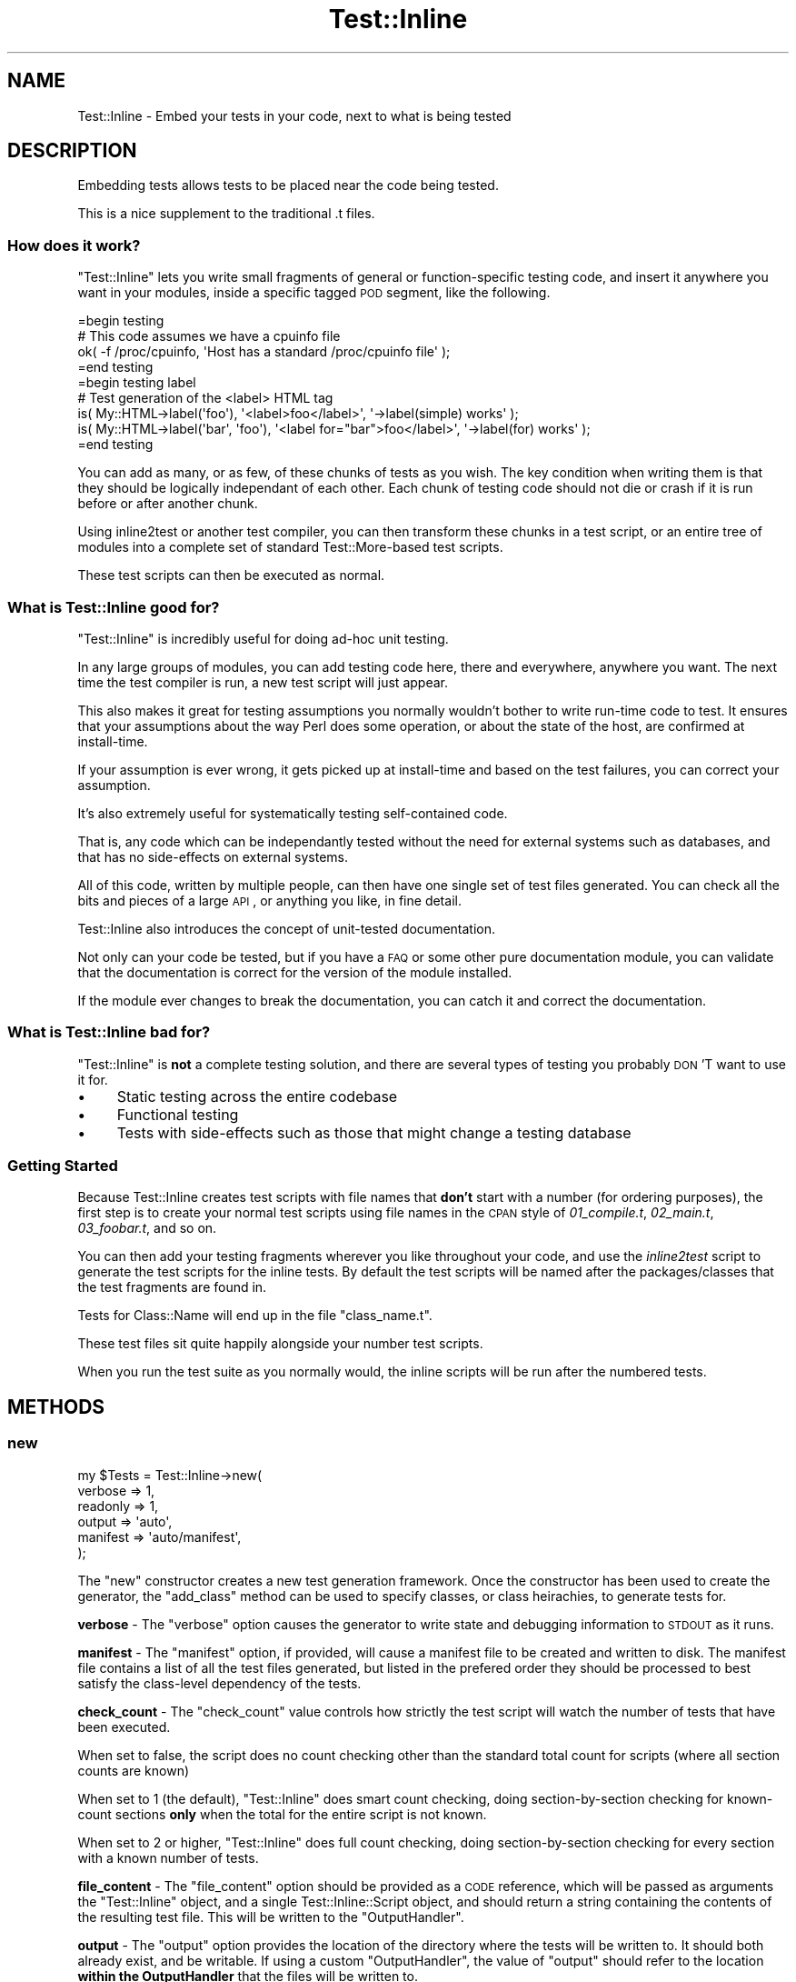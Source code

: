 .\" Automatically generated by Pod::Man 2.23 (Pod::Simple 3.14)
.\"
.\" Standard preamble:
.\" ========================================================================
.de Sp \" Vertical space (when we can't use .PP)
.if t .sp .5v
.if n .sp
..
.de Vb \" Begin verbatim text
.ft CW
.nf
.ne \\$1
..
.de Ve \" End verbatim text
.ft R
.fi
..
.\" Set up some character translations and predefined strings.  \*(-- will
.\" give an unbreakable dash, \*(PI will give pi, \*(L" will give a left
.\" double quote, and \*(R" will give a right double quote.  \*(C+ will
.\" give a nicer C++.  Capital omega is used to do unbreakable dashes and
.\" therefore won't be available.  \*(C` and \*(C' expand to `' in nroff,
.\" nothing in troff, for use with C<>.
.tr \(*W-
.ds C+ C\v'-.1v'\h'-1p'\s-2+\h'-1p'+\s0\v'.1v'\h'-1p'
.ie n \{\
.    ds -- \(*W-
.    ds PI pi
.    if (\n(.H=4u)&(1m=24u) .ds -- \(*W\h'-12u'\(*W\h'-12u'-\" diablo 10 pitch
.    if (\n(.H=4u)&(1m=20u) .ds -- \(*W\h'-12u'\(*W\h'-8u'-\"  diablo 12 pitch
.    ds L" ""
.    ds R" ""
.    ds C` ""
.    ds C' ""
'br\}
.el\{\
.    ds -- \|\(em\|
.    ds PI \(*p
.    ds L" ``
.    ds R" ''
'br\}
.\"
.\" Escape single quotes in literal strings from groff's Unicode transform.
.ie \n(.g .ds Aq \(aq
.el       .ds Aq '
.\"
.\" If the F register is turned on, we'll generate index entries on stderr for
.\" titles (.TH), headers (.SH), subsections (.SS), items (.Ip), and index
.\" entries marked with X<> in POD.  Of course, you'll have to process the
.\" output yourself in some meaningful fashion.
.ie \nF \{\
.    de IX
.    tm Index:\\$1\t\\n%\t"\\$2"
..
.    nr % 0
.    rr F
.\}
.el \{\
.    de IX
..
.\}
.\"
.\" Accent mark definitions (@(#)ms.acc 1.5 88/02/08 SMI; from UCB 4.2).
.\" Fear.  Run.  Save yourself.  No user-serviceable parts.
.    \" fudge factors for nroff and troff
.if n \{\
.    ds #H 0
.    ds #V .8m
.    ds #F .3m
.    ds #[ \f1
.    ds #] \fP
.\}
.if t \{\
.    ds #H ((1u-(\\\\n(.fu%2u))*.13m)
.    ds #V .6m
.    ds #F 0
.    ds #[ \&
.    ds #] \&
.\}
.    \" simple accents for nroff and troff
.if n \{\
.    ds ' \&
.    ds ` \&
.    ds ^ \&
.    ds , \&
.    ds ~ ~
.    ds /
.\}
.if t \{\
.    ds ' \\k:\h'-(\\n(.wu*8/10-\*(#H)'\'\h"|\\n:u"
.    ds ` \\k:\h'-(\\n(.wu*8/10-\*(#H)'\`\h'|\\n:u'
.    ds ^ \\k:\h'-(\\n(.wu*10/11-\*(#H)'^\h'|\\n:u'
.    ds , \\k:\h'-(\\n(.wu*8/10)',\h'|\\n:u'
.    ds ~ \\k:\h'-(\\n(.wu-\*(#H-.1m)'~\h'|\\n:u'
.    ds / \\k:\h'-(\\n(.wu*8/10-\*(#H)'\z\(sl\h'|\\n:u'
.\}
.    \" troff and (daisy-wheel) nroff accents
.ds : \\k:\h'-(\\n(.wu*8/10-\*(#H+.1m+\*(#F)'\v'-\*(#V'\z.\h'.2m+\*(#F'.\h'|\\n:u'\v'\*(#V'
.ds 8 \h'\*(#H'\(*b\h'-\*(#H'
.ds o \\k:\h'-(\\n(.wu+\w'\(de'u-\*(#H)/2u'\v'-.3n'\*(#[\z\(de\v'.3n'\h'|\\n:u'\*(#]
.ds d- \h'\*(#H'\(pd\h'-\w'~'u'\v'-.25m'\f2\(hy\fP\v'.25m'\h'-\*(#H'
.ds D- D\\k:\h'-\w'D'u'\v'-.11m'\z\(hy\v'.11m'\h'|\\n:u'
.ds th \*(#[\v'.3m'\s+1I\s-1\v'-.3m'\h'-(\w'I'u*2/3)'\s-1o\s+1\*(#]
.ds Th \*(#[\s+2I\s-2\h'-\w'I'u*3/5'\v'-.3m'o\v'.3m'\*(#]
.ds ae a\h'-(\w'a'u*4/10)'e
.ds Ae A\h'-(\w'A'u*4/10)'E
.    \" corrections for vroff
.if v .ds ~ \\k:\h'-(\\n(.wu*9/10-\*(#H)'\s-2\u~\d\s+2\h'|\\n:u'
.if v .ds ^ \\k:\h'-(\\n(.wu*10/11-\*(#H)'\v'-.4m'^\v'.4m'\h'|\\n:u'
.    \" for low resolution devices (crt and lpr)
.if \n(.H>23 .if \n(.V>19 \
\{\
.    ds : e
.    ds 8 ss
.    ds o a
.    ds d- d\h'-1'\(ga
.    ds D- D\h'-1'\(hy
.    ds th \o'bp'
.    ds Th \o'LP'
.    ds ae ae
.    ds Ae AE
.\}
.rm #[ #] #H #V #F C
.\" ========================================================================
.\"
.IX Title "Test::Inline 3"
.TH Test::Inline 3 "2010-11-22" "perl v5.12.3" "User Contributed Perl Documentation"
.\" For nroff, turn off justification.  Always turn off hyphenation; it makes
.\" way too many mistakes in technical documents.
.if n .ad l
.nh
.SH "NAME"
Test::Inline \- Embed your tests in your code, next to what is being tested
.SH "DESCRIPTION"
.IX Header "DESCRIPTION"
Embedding tests allows tests to be placed near the code being tested.
.PP
This is a nice supplement to the traditional .t files.
.SS "How does it work?"
.IX Subsection "How does it work?"
\&\f(CW\*(C`Test::Inline\*(C'\fR lets you write small fragments of general or
function-specific testing code, and insert it anywhere you want in your
modules, inside a specific tagged \s-1POD\s0 segment, like the
following.
.PP
.Vb 1
\&  =begin testing
\&  
\&  # This code assumes we have a cpuinfo file
\&  ok( \-f /proc/cpuinfo, \*(AqHost has a standard /proc/cpuinfo file\*(Aq );
\&  
\&  =end testing
\&  
\&  =begin testing label
\&  
\&  # Test generation of the <label> HTML tag
\&  is( My::HTML\->label(\*(Aqfoo\*(Aq),        \*(Aq<label>foo</label>\*(Aq,           \*(Aq\->label(simple) works\*(Aq );
\&  is( My::HTML\->label(\*(Aqbar\*(Aq, \*(Aqfoo\*(Aq), \*(Aq<label for="bar">foo</label>\*(Aq, \*(Aq\->label(for) works\*(Aq    );
\&  
\&  =end testing
.Ve
.PP
You can add as many, or as few, of these chunks of tests as you wish.
The key condition when writing them is that they should be logically
independant of each other. Each chunk of testing code should not die
or crash if it is run before or after another chunk.
.PP
Using inline2test or another test compiler, you can then transform
these chunks in a test script, or an entire tree of modules into a
complete set of standard Test::More\-based test scripts.
.PP
These test scripts can then be executed as normal.
.SS "What is Test::Inline good for?"
.IX Subsection "What is Test::Inline good for?"
\&\f(CW\*(C`Test::Inline\*(C'\fR is incredibly useful for doing ad-hoc unit testing.
.PP
In any large groups of modules, you can add testing code here, there and
everywhere, anywhere you want. The next time the test compiler is run, a
new test script will just appear.
.PP
This also makes it great for testing assumptions you normally wouldn't
bother to write run-time code to test. It ensures that your assumptions
about the way Perl does some operation, or about the state of the host,
are confirmed at install-time.
.PP
If your assumption is ever wrong, it gets picked up at install-time and
based on the test failures, you can correct your assumption.
.PP
It's also extremely useful for systematically testing self-contained code.
.PP
That is, any code which can be independantly tested without the need for
external systems such as databases, and that has no side-effects on external
systems.
.PP
All of this code, written by multiple people, can then have one single set
of test files generated. You can check all the bits and pieces of a large
\&\s-1API\s0, or anything you like, in fine detail.
.PP
Test::Inline also introduces the concept of unit-tested documentation.
.PP
Not only can your code be tested, but if you have a \s-1FAQ\s0 or some other
pure documentation module, you can validate that the documentation is
correct for the version of the module installed.
.PP
If the module ever changes to break the documentation, you can catch it
and correct the documentation.
.SS "What is Test::Inline bad for?"
.IX Subsection "What is Test::Inline bad for?"
\&\f(CW\*(C`Test::Inline\*(C'\fR is \fBnot\fR a complete testing solution, and there are several
types of testing you probably \s-1DON\s0'T want to use it for.
.IP "\(bu" 4
Static testing across the entire codebase
.IP "\(bu" 4
Functional testing
.IP "\(bu" 4
Tests with side-effects such as those that might change a testing database
.SS "Getting Started"
.IX Subsection "Getting Started"
Because Test::Inline creates test scripts with file names that \fBdon't\fR
start with a number (for ordering purposes), the first step is to create
your normal test scripts using file names in the \s-1CPAN\s0 style of
\&\fI01_compile.t\fR, \fI02_main.t\fR, \fI03_foobar.t\fR, and so on.
.PP
You can then add your testing fragments wherever you like throughout
your code, and use the \fIinline2test\fR script to generate the test scripts
for the inline tests. By default the test scripts will be named after
the packages/classes that the test fragments are found in.
.PP
Tests for Class::Name will end up in the file \f(CW\*(C`class_name.t\*(C'\fR.
.PP
These test files sit quite happily alongside your number test scripts.
.PP
When you run the test suite as you normally would, the inline scripts
will be run after the numbered tests.
.SH "METHODS"
.IX Header "METHODS"
.SS "new"
.IX Subsection "new"
.Vb 6
\&  my $Tests = Test::Inline\->new(
\&      verbose  => 1,
\&      readonly => 1,
\&      output   => \*(Aqauto\*(Aq,
\&      manifest => \*(Aqauto/manifest\*(Aq,
\&  );
.Ve
.PP
The \f(CW\*(C`new\*(C'\fR constructor creates a new test generation framework. Once the
constructor has been used to create the generator, the \f(CW\*(C`add_class\*(C'\fR method
can be used to specify classes, or class heirachies, to generate tests for.
.PP
\&\fBverbose\fR \- The \f(CW\*(C`verbose\*(C'\fR option causes the generator to write state and
debugging information to \s-1STDOUT\s0 as it runs.
.PP
\&\fBmanifest\fR \- The \f(CW\*(C`manifest\*(C'\fR option, if provided, will cause a manifest
file to be created and written to disk. The manifest file contains a list
of all the test files generated, but listed in the prefered order they
should be processed to best satisfy the class-level dependency of the
tests.
.PP
\&\fBcheck_count\fR \- The \f(CW\*(C`check_count\*(C'\fR value controls how strictly the
test script will watch the number of tests that have been executed.
.PP
When set to false, the script does no count checking other than the
standard total count for scripts (where all section counts are known)
.PP
When set to \f(CW1\fR (the default), \f(CW\*(C`Test::Inline\*(C'\fR does smart count checking,
doing section-by-section checking for known-count sections \fBonly\fR when
the total for the entire script is not known.
.PP
When set to \f(CW2\fR or higher, \f(CW\*(C`Test::Inline\*(C'\fR does full count checking,
doing section-by-section checking for every section with a known number
of tests.
.PP
\&\fBfile_content\fR \- The \f(CW\*(C`file_content\*(C'\fR option should be provided as a \s-1CODE\s0
reference, which will be passed as arguments the \f(CW\*(C`Test::Inline\*(C'\fR object,
and a single Test::Inline::Script object, and should return a string
containing the contents of the resulting test file. This will be written
to the \f(CW\*(C`OutputHandler\*(C'\fR.
.PP
\&\fBoutput\fR \- The \f(CW\*(C`output\*(C'\fR option provides the location of the directory
where the tests will be written to. It should both already exist, and be
writable. If using a custom \f(CW\*(C`OutputHandler\*(C'\fR, the value of \f(CW\*(C`output\*(C'\fR should
refer to the location \fBwithin the OutputHandler\fR that the files will be
written to.
.PP
\&\fBreadonly\fR \- The \f(CW\*(C`readonly\*(C'\fR option, if provided, indicates that any
generated test files should be created (or set when updated) with
read-only permissions, to prevent accidentally adding to or editing the
test scripts directly (instead of via the classes).
.PP
This option is currently disabled by default, by may be enabled by default
in a future release, so if you do \s-1NOT\s0 want your tests being created as
read-only, you should explicitly set this option to false.
.PP
\&\fBInputHandler\fR \- The \f(CW\*(C`InputHandler\*(C'\fR option, if provided, supplies an
alternative \f(CW\*(C`FileHandler\*(C'\fR from which source modules are retrieved.
.PP
\&\fBOuputHandler\fR \- The \f(CW\*(C`OutputHandler\*(C'\fR option, if provided, supplies an
alternative \f(CW\*(C`FileHandler\*(C'\fR to which the resulting test scripts are written.
.PP
Returns a new \f(CW\*(C`Test::Inline\*(C'\fR object on success.
.PP
Returns \f(CW\*(C`undef\*(C'\fR if there is a problem with one of the options.
.SS "exception"
.IX Subsection "exception"
The \f(CW\*(C`exception\*(C'\fR method returns a flag which indicates whether error will
be returned via exceptions.
.SS "InputHandler"
.IX Subsection "InputHandler"
The \f(CW\*(C`InputHandler\*(C'\fR method returns the file handler object that will be
used to find and load the source code.
.SS "ExtractHandler"
.IX Subsection "ExtractHandler"
The \f(CW\*(C`ExtractHandler\*(C'\fR accessor returns the object that will be used
to extract the test sections from the source code.
.SS "ContentHandler"
.IX Subsection "ContentHandler"
The \f(CW\*(C`ContentHandler\*(C'\fR accessor return the script content generation handler.
.SS "OutputHandler"
.IX Subsection "OutputHandler"
The \f(CW\*(C`OutputHandler\*(C'\fR accessor returns the file handler object that the
generated test scripts will be written to.
.ie n .SS "add $file, $directory, \e$source, $Handle"
.el .SS "add \f(CW$file\fP, \f(CW$directory\fP, \e$source, \f(CW$Handle\fP"
.IX Subsection "add $file, $directory, $source, $Handle"
The \f(CW\*(C`add\*(C'\fR method is a parameter-sensitive method for adding something
to the build schedule.
.PP
It takes as argument a file path, a directory path, a reference to a \s-1SCALAR\s0
containing perl code, or an IO::Handle (or subclass) object. It will
retrieve code from the parameter as appropriate, parse it, and create zero
or more Test::Inline::Script objects representing the test scripts that
will be generated for that source code.
.PP
Returns the number of test scripts added, which could be zero, or \f(CW\*(C`undef\*(C'\fR
on error.
.SS "add_class"
.IX Subsection "add_class"
.Vb 2
\&  $Tests\->add_class( \*(AqFoo::Bar\*(Aq );
\&  $Tests\->add_class( \*(AqFoo::Bar\*(Aq, recursive => 1 );
.Ve
.PP
The \f(CW\*(C`add_class\*(C'\fR method adds a class to the list of those to have their tests
generated. Optionally, the \f(CW\*(C`recursive\*(C'\fR option can be provided to add not just
the class you provide, but all classes below it as well.
.PP
Returns the number of classes found with inline tests, and added, including 
\&\f(CW0\fR if no classes with tests are found. Returns \f(CW\*(C`undef\*(C'\fR if an error occurs 
while adding the class or it's children.
.SS "add_all"
.IX Subsection "add_all"
The \f(CW\*(C`add_all\*(C'\fR method will search the \f(CW\*(C`InputHandler\*(C'\fR for all *.pm files,
and add them to the generation set.
.PP
Returns the total number of test scripts added, which may be zero, or
\&\f(CW\*(C`undef\*(C'\fR on error.
.SS "classes"
.IX Subsection "classes"
The \f(CW\*(C`classes\*(C'\fR method returns a list of the names of all the classes that
have been added to the \f(CW\*(C`Test::Inline\*(C'\fR object, or the null list \f(CW\*(C`()\*(C'\fR if
nothing has been added.
.SS "class"
.IX Subsection "class"
For a given class name, fetches the Test::Inline::Script object for that
class, if it has been added to the \f(CW\*(C`Test::Inline\*(C'\fR object. Returns \f(CW\*(C`undef\*(C'\fR
if the class has not been added to the \f(CW\*(C`Test::Inline\*(C'\fR object.
.SS "filenames"
.IX Subsection "filenames"
For all of the classes added, the \f(CW\*(C`filenames\*(C'\fR method generates a map of the
filenames that the test files for the various classes should be written to.
.PP
Returns a reference to a hash with the classes as keys, and filenames as
values.
.PP
Returns \f(CW0\fR if there are no files to write.
.PP
Returns \f(CW\*(C`undef\*(C'\fR on  error.
.SS "schedule"
.IX Subsection "schedule"
While the \f(CW\*(C`filenames\*(C'\fR method generates a map of the files for the
various classes, the \f(CW\*(C`schedule\*(C'\fR returns the list of file names in the
order in which they should actually be executed.
.PP
Returns a reference to an array containing the file names as strings.
.PP
Returns \f(CW0\fR if there are no files to write.
.PP
Returns \f(CW\*(C`undef\*(C'\fR on error.
.SS "manifest"
.IX Subsection "manifest"
The \f(CW\*(C`manifest\*(C'\fR generates the contents of the manifest file, if it is both
wanted and needed.
.PP
Returns the contents of the manifest file as a normal string, false if it
is either not wanted or needed, or \f(CW\*(C`undef\*(C'\fR on error.
.SS "save"
.IX Subsection "save"
.Vb 1
\&  $Tests\->save;
.Ve
.PP
The \f(CW\*(C`save\*(C'\fR method generates the test files for all classes, and saves them
to the \f(CW\*(C`output\*(C'\fR directory.
.PP
Returns the number of test files generated. Returns \f(CW\*(C`undef\*(C'\fR on error.
.SH "BUGS"
.IX Header "BUGS"
The \*(L"Extended =begin\*(R" syntax used for non-trivial sections is not formalised
as part of the \s-1POD\s0 spec yet, although it is on the track to being included.
.PP
While simple '=begin testing' sections are fine and will pass \s-1POD\s0 testing,
extended begin sections may cause \s-1POD\s0 errors.
.SH "TO DO"
.IX Header "TO DO"
\&\- Add support for \f(CW\*(C`example\*(C'\fR sections
.PP
\&\- Add support for \f(CW\*(C`=for\*(C'\fR sections
.SH "SUPPORT"
.IX Header "SUPPORT"
Bugs should always be submitted via the \s-1CPAN\s0 bug tracker
.PP
http://rt.cpan.org/NoAuth/ReportBug.html?Queue=Test\-Inline <http://rt.cpan.org/NoAuth/ReportBug.html?Queue=Test-Inline>
.PP
Professional support, assistance, or customisations for large scale
uses of \f(CW\*(C`Test::Inline\*(C'\fR are available from http://phase\-n.com/ <http://phase-n.com/>.
.PP
For other issues, contact the maintainer.
.SH "AUTHOR"
.IX Header "AUTHOR"
Adam Kennedy <adamk@cpan.org>
.SH "ACKNOWLEDGEMENTS"
.IX Header "ACKNOWLEDGEMENTS"
Thank you to Phase N (http://phase\-n.com/ <http://phase-n.com/>) for permitting
the open sourcing and release of this distribution.
.SH "COPYRIGHT"
.IX Header "COPYRIGHT"
Copyright 2004 \- 2010 Adam Kennedy.
.PP
This program is free software; you can redistribute
it and/or modify it under the same terms as Perl itself.
.PP
The full text of the license can be found in the
\&\s-1LICENSE\s0 file included with this module.
